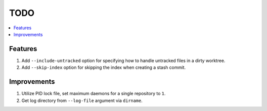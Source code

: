 TODO
====

.. contents:: :local:

Features
--------

1. Add ``--include-untracked`` option for specifying how to handle untracked files in a dirty worktree.
2. Add ``--skip-index`` option for skipping the index when creating a stash commit.

Improvements
------------

1. Utilize PID lock file, set maximum daemons for a single repository to ``1``.
2. Get log directory from ``--log-file`` argument via ``dirname``.
